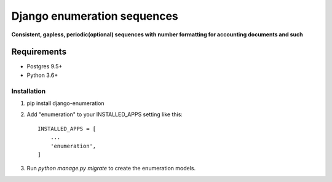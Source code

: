 ===========
Django enumeration sequences
===========

**Consistent, gapless, periodic(optional) sequences with number formatting for accounting documents and such**


Requirements
==============

* Postgres 9.5+
* Python 3.6+



Installation
____________

1. pip install django-enumeration

2. Add "enumeration" to your INSTALLED_APPS setting like this::

    INSTALLED_APPS = [
        ...
        'enumeration',
    ]

3. Run `python manage.py migrate` to create the enumeration models.

